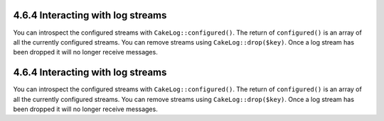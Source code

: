 4.6.4 Interacting with log streams
----------------------------------

You can introspect the configured streams with
``CakeLog::configured()``. The return of ``configured()`` is an
array of all the currently configured streams. You can remove
streams using ``CakeLog::drop($key)``. Once a log stream has been
dropped it will no longer receive messages.

4.6.4 Interacting with log streams
----------------------------------

You can introspect the configured streams with
``CakeLog::configured()``. The return of ``configured()`` is an
array of all the currently configured streams. You can remove
streams using ``CakeLog::drop($key)``. Once a log stream has been
dropped it will no longer receive messages.
